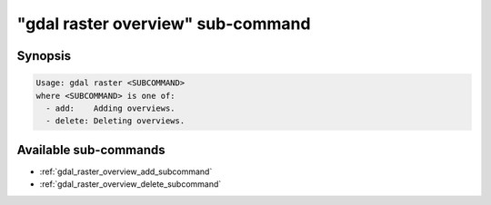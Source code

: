 .. _gdal_raster_overview_subcommand:

================================================================================
"gdal raster overview" sub-command
================================================================================

.. versionadded:: 3.11

.. only:: html

    Manage overviews of a raster dataset

.. Index:: gdal raster overview

Synopsis
--------

.. code-block::

    Usage: gdal raster <SUBCOMMAND>
    where <SUBCOMMAND> is one of:
      - add:    Adding overviews.
      - delete: Deleting overviews.

Available sub-commands
----------------------

- :ref:`gdal_raster_overview_add_subcommand`
- :ref:`gdal_raster_overview_delete_subcommand`
